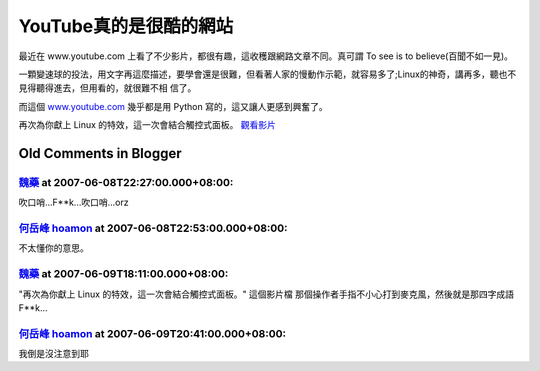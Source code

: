 YouTube真的是很酷的網站
================================================================================

最近在 www.youtube.com 上看了不少影片，都很有趣，這收穫跟網路文章不同。真可謂
To see is to believe(百聞不如一見)。

一顆變速球的投法，用文字再這麼描述，要學會還是很難，但看著人家的慢動作示範，就容易多了;Linux的神奇，講再多，聽也不見得聽得進去，但用看的，就很難不相
信了。

而這個 `www.youtube.com`_ 幾乎都是用 Python 寫的，這又讓人更感到興奮了。

再次為你獻上 Linux 的特效，這一次會結合觸控式面板。 `觀看影片`_

.. _www.youtube.com: http://www.youtube.com/
.. _觀看影片: http://www.youtube.com/watch?v=Yx9FgLr9oTk


Old Comments in Blogger
--------------------------------------------------------------------------------



`魏藥 <http://www.blogger.com/profile/06111695002534492956>`_ at 2007-06-08T22:27:00.000+08:00:
^^^^^^^^^^^^^^^^^^^^^^^^^^^^^^^^^^^^^^^^^^^^^^^^^^^^^^^^^^^^^^^^^^^^^^^^^^^^^^^^^^^^^^^^^^^^^^^^^^^^^^^^^^

吹口哨...F**k...吹口哨...orz

`何岳峰 hoamon <http://www.blogger.com/profile/03979063804278011312>`_ at 2007-06-08T22:53:00.000+08:00:
^^^^^^^^^^^^^^^^^^^^^^^^^^^^^^^^^^^^^^^^^^^^^^^^^^^^^^^^^^^^^^^^^^^^^^^^^^^^^^^^^^^^^^^^^^^^^^^^^^^^^^^^^^^^^^^^^^

不太懂你的意思。

`魏藥 <http://www.blogger.com/profile/06111695002534492956>`_ at 2007-06-09T18:11:00.000+08:00:
^^^^^^^^^^^^^^^^^^^^^^^^^^^^^^^^^^^^^^^^^^^^^^^^^^^^^^^^^^^^^^^^^^^^^^^^^^^^^^^^^^^^^^^^^^^^^^^^^^^^^^^^^^

"再次為你獻上 Linux 的特效，這一次會結合觸控式面板。"
這個影片檔
那個操作者手指不小心打到麥克風，然後就是那四字成語 F**k...

`何岳峰 hoamon <http://www.blogger.com/profile/03979063804278011312>`_ at 2007-06-09T20:41:00.000+08:00:
^^^^^^^^^^^^^^^^^^^^^^^^^^^^^^^^^^^^^^^^^^^^^^^^^^^^^^^^^^^^^^^^^^^^^^^^^^^^^^^^^^^^^^^^^^^^^^^^^^^^^^^^^^^^^^^^^^

我倒是沒注意到耶

.. author:: default
.. categories:: chinese
.. tags:: linux
.. comments::
